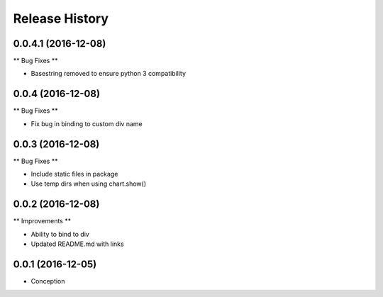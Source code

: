 .. :changelog:

Release History
---------------

0.0.4.1 (2016-12-08)
++++++++++++++++++

** Bug Fixes **

* Basestring removed to ensure python 3 compatibility

0.0.4 (2016-12-08)
++++++++++++++++++

** Bug Fixes **

* Fix bug in binding to custom div name

0.0.3 (2016-12-08)
++++++++++++++++++

** Bug Fixes **

* Include static files in package
* Use temp dirs when using chart.show()

0.0.2 (2016-12-08)
++++++++++++++++++

** Improvements **

* Ability to bind to div
* Updated README.md with links


0.0.1 (2016-12-05)
++++++++++++++++++

* Conception